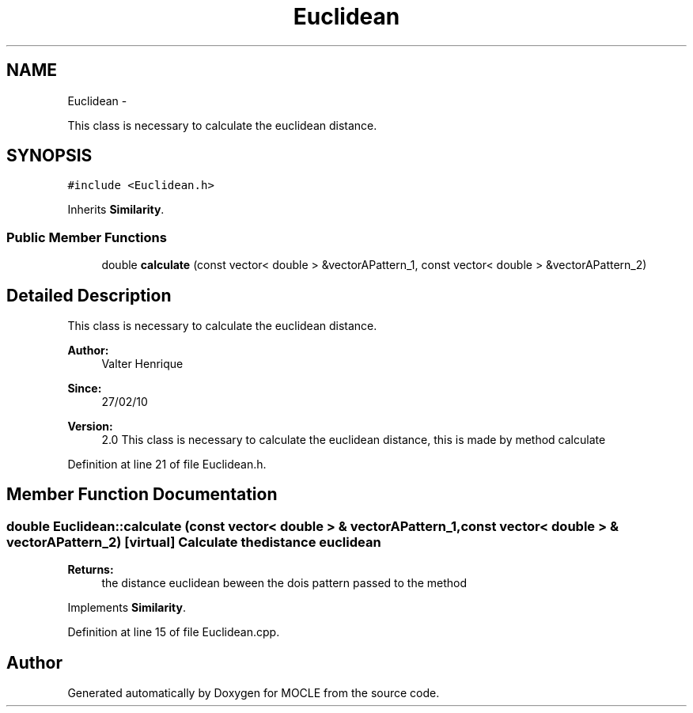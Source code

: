 .TH "Euclidean" 3 "27 Jul 2010" "Version version2.0" "MOCLE" \" -*- nroff -*-
.ad l
.nh
.SH NAME
Euclidean \- 
.PP
This class is necessary to calculate the euclidean distance.  

.SH SYNOPSIS
.br
.PP
.PP
\fC#include <Euclidean.h>\fP
.PP
Inherits \fBSimilarity\fP.
.SS "Public Member Functions"

.in +1c
.ti -1c
.RI "double \fBcalculate\fP (const vector< double > &vectorAPattern_1, const vector< double > &vectorAPattern_2)"
.br
.in -1c
.SH "Detailed Description"
.PP 
This class is necessary to calculate the euclidean distance. 

\fBAuthor:\fP
.RS 4
Valter Henrique 
.RE
.PP
\fBSince:\fP
.RS 4
27/02/10 
.RE
.PP
\fBVersion:\fP
.RS 4
2.0 This class is necessary to calculate the euclidean distance, this is made by method calculate 
.RE
.PP

.PP
Definition at line 21 of file Euclidean.h.
.SH "Member Function Documentation"
.PP 
.SS "double Euclidean::calculate (const vector< double > & vectorAPattern_1, const vector< double > & vectorAPattern_2)\fC [virtual]\fP"Calculate the distance euclidean 
.PP
\fBReturns:\fP
.RS 4
the distance euclidean beween the dois pattern passed to the method 
.RE
.PP

.PP
Implements \fBSimilarity\fP.
.PP
Definition at line 15 of file Euclidean.cpp.

.SH "Author"
.PP 
Generated automatically by Doxygen for MOCLE from the source code.
